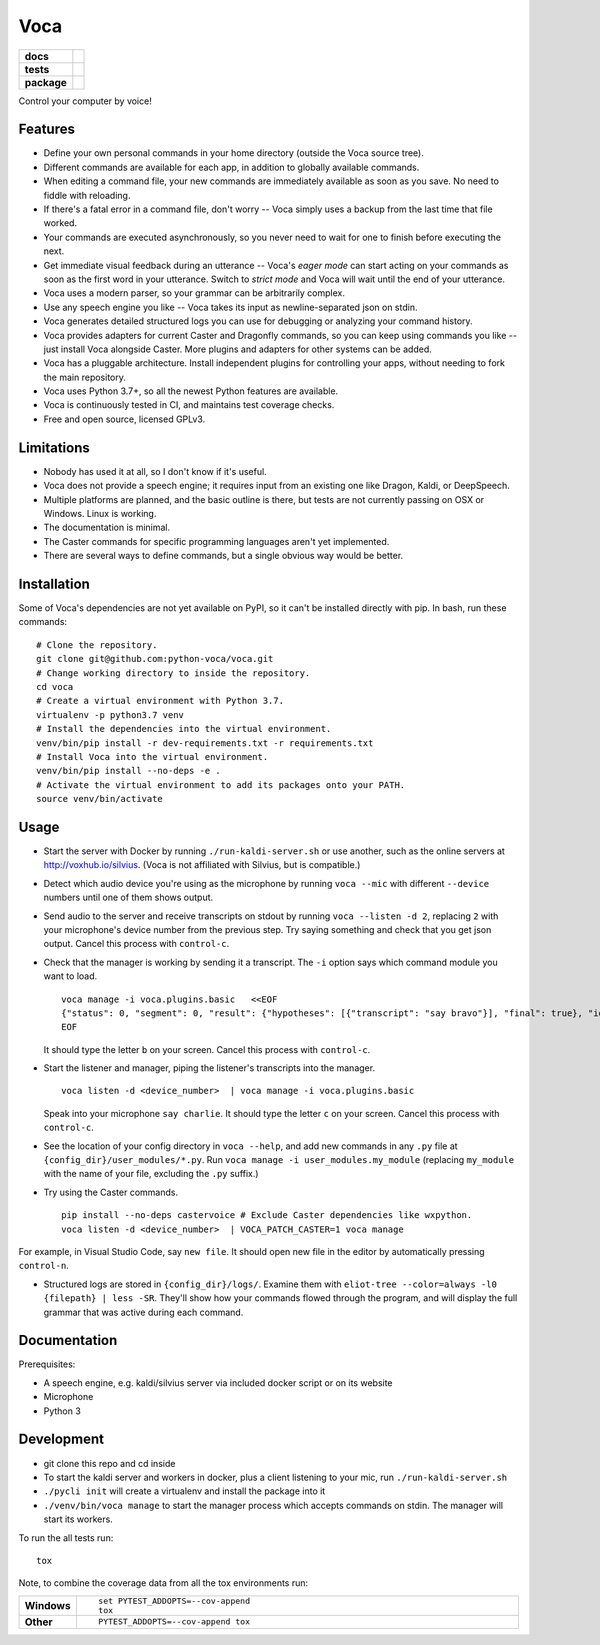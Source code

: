 ========
Voca
========

.. start-badges

.. list-table::
    :stub-columns: 1

    * - docs
      - |docs|
    * - tests
      - | |travis| |appveyor| |codecov|
        |
    * - package
      - | |version| |wheel| |supported-versions| |supported-implementations|
        | |commits-since|

.. |docs| image:: https://readthedocs.org/projects/voca/badge/?style=flat
    :target: https://readthedocs.org/projects/voca
    :alt: Documentation Status


.. |travis| image:: https://travis-ci.com/python-voca/voca.svg?branch=master
    :alt: Travis-CI Build Status
    :target: https://travis-ci.com/python-voca/voca

.. |appveyor| image:: https://ci.appveyor.com/api/projects/status/github/python-voca/voca?branch=master&svg=true
    :alt: AppVeyor Build Status
    :target: https://ci.appveyor.com/project/python-voca/voca

.. |version| image:: https://img.shields.io/pypi/v/voca.svg
    :alt: PyPI Package latest release
    :target: https://pypi.python.org/pypi/voca

.. |commits-since| image:: https://img.shields.io/github/commits-since/python-voca/voca/v0.1.10.svg
    :alt: Commits since latest release
    :target: https://github.com/python-voca/voca/compare/v0.1.10...master

.. |wheel| image:: https://img.shields.io/pypi/wheel/voca.svg
    :alt: PyPI Wheel
    :target: https://pypi.python.org/pypi/voca

.. |supported-versions| image:: https://img.shields.io/pypi/pyversions/voca.svg
    :alt: Supported versions
    :target: https://pypi.python.org/pypi/voca

.. |supported-implementations| image:: https://img.shields.io/pypi/implementation/voca.svg
    :alt: Supported implementations
    :target: https://pypi.python.org/pypi/voca

.. |codecov| image:: https://img.shields.io/codecov/c/github/python-voca/voca.svg
      :alt: Code coverage
      :target: https://codecov.io/gh/python-voca/voca

.. end-badges

Control your computer by voice!

Features
========


- Define your own personal commands in your home directory (outside the Voca source tree).
- Different commands are available for each app, in addition to globally available commands.
- When editing a command file, your new commands are immediately available as soon as you save. No need to fiddle with reloading.
- If there's a fatal error in a command file, don't worry -- Voca simply uses a backup from the last time that file worked.
- Your commands are executed asynchronously, so you never need to wait for one to finish before executing the next.
- Get immediate visual feedback during an utterance -- Voca's *eager mode* can start acting on your commands as soon as the first word in your utterance. Switch to *strict mode* and Voca will wait until the end of your utterance.
- Voca uses a modern parser, so your grammar can be arbitrarily complex.
- Use any speech engine you like -- Voca takes its input as newline-separated json on stdin.
- Voca generates detailed structured logs you can use for debugging or analyzing your command history.
- Voca provides adapters for current Caster and Dragonfly commands, so you can keep using commands you like -- just install Voca alongside Caster. More plugins and adapters for other systems can be added.
- Voca has a pluggable architecture. Install independent plugins for controlling your apps, without needing to fork the main repository.
- Voca uses Python 3.7+, so all the newest Python features are available.
- Voca is continuously tested in CI, and maintains test coverage checks.
- Free and open source, licensed GPLv3.

Limitations
===========


- Nobody has used it at all, so I don't know if it's useful.
- Voca does not provide a speech engine; it requires input from an existing one like Dragon, Kaldi, or DeepSpeech.
- Multiple platforms are planned, and the basic outline is there, but tests are not currently passing on OSX or Windows. Linux is working.
- The documentation is minimal.
- The Caster commands for specific programming languages aren't yet implemented.
- There are several ways to define commands, but a single obvious way would be better.


Installation
============

Some of Voca's dependencies are not yet available on PyPI, so it can't be installed directly with pip. In bash, run these commands:

::

    # Clone the repository.
    git clone git@github.com:python-voca/voca.git
    # Change working directory to inside the repository.
    cd voca
    # Create a virtual environment with Python 3.7.
    virtualenv -p python3.7 venv
    # Install the dependencies into the virtual environment.
    venv/bin/pip install -r dev-requirements.txt -r requirements.txt
    # Install Voca into the virtual environment.
    venv/bin/pip install --no-deps -e .
    # Activate the virtual environment to add its packages onto your PATH.
    source venv/bin/activate



Usage
=====

- Start the server with Docker by running ``./run-kaldi-server.sh`` or use another, such as the online servers at http://voxhub.io/silvius. (Voca is not affiliated with Silvius, but is compatible.)
- Detect which audio device you're using as the microphone by running ``voca --mic`` with different ``--device`` numbers until one of them shows output.
- Send audio to the server and receive transcripts on stdout by running ``voca --listen -d 2``, replacing ``2`` with your microphone's device number from the previous step. Try saying something and check that you get json output. Cancel this process with ``control-c``.
- Check that the manager is working by sending it a transcript. The ``-i`` option says which command module you want to load.

  ::

    voca manage -i voca.plugins.basic   <<EOF
    {"status": 0, "segment": 0, "result": {"hypotheses": [{"transcript": "say bravo"}], "final": true}, "id": "eec37b79-f55e-4bf8-9afe-01f278902599"}
    EOF


  It should type the letter ``b`` on your screen. Cancel this process with ``control-c``.


- Start the listener and manager, piping the listener's transcripts into the manager.

  ::

     voca listen -d <device_number>  | voca manage -i voca.plugins.basic


  Speak into your microphone ``say charlie``. It should type the letter ``c`` on your screen. Cancel this process with ``control-c``.


- See the location of your config directory in ``voca --help``, and add new commands in any ``.py`` file at ``{config_dir}/user_modules/*.py``. Run ``voca manage -i user_modules.my_module`` (replacing ``my_module`` with the name of your file, excluding the ``.py`` suffix.)

- Try using the Caster commands.

  ::

   pip install --no-deps castervoice # Exclude Caster dependencies like wxpython.
   voca listen -d <device_number>  | VOCA_PATCH_CASTER=1 voca manage


For example, in Visual Studio Code, say ``new file``. It should open new file in the editor by automatically pressing ``control-n``.

- Structured logs are stored in ``{config_dir}/logs/``. Examine them with ``eliot-tree --color=always -l0 {filepath} | less -SR``. They'll show how your commands flowed through the program, and will display the full grammar that was active during each command.


Documentation
=============

Prerequisites:


- A speech engine, e.g. kaldi/silvius server via included docker script or on its website
- Microphone
- Python 3



Development
===========

- git clone this repo and cd inside
- To start the kaldi server and workers in docker, plus a client listening to your mic, run ``./run-kaldi-server.sh``
- ``./pycli init`` will create a virtualenv and install the package into it
- ``./venv/bin/voca manage`` to start the manager process which accepts commands on stdin. The manager will start its workers.


To run the all tests run::

    tox

Note, to combine the coverage data from all the tox environments run:

.. list-table::
    :widths: 10 90
    :stub-columns: 1

    - - Windows
      - ::

            set PYTEST_ADDOPTS=--cov-append
            tox

    - - Other
      - ::

            PYTEST_ADDOPTS=--cov-append tox
